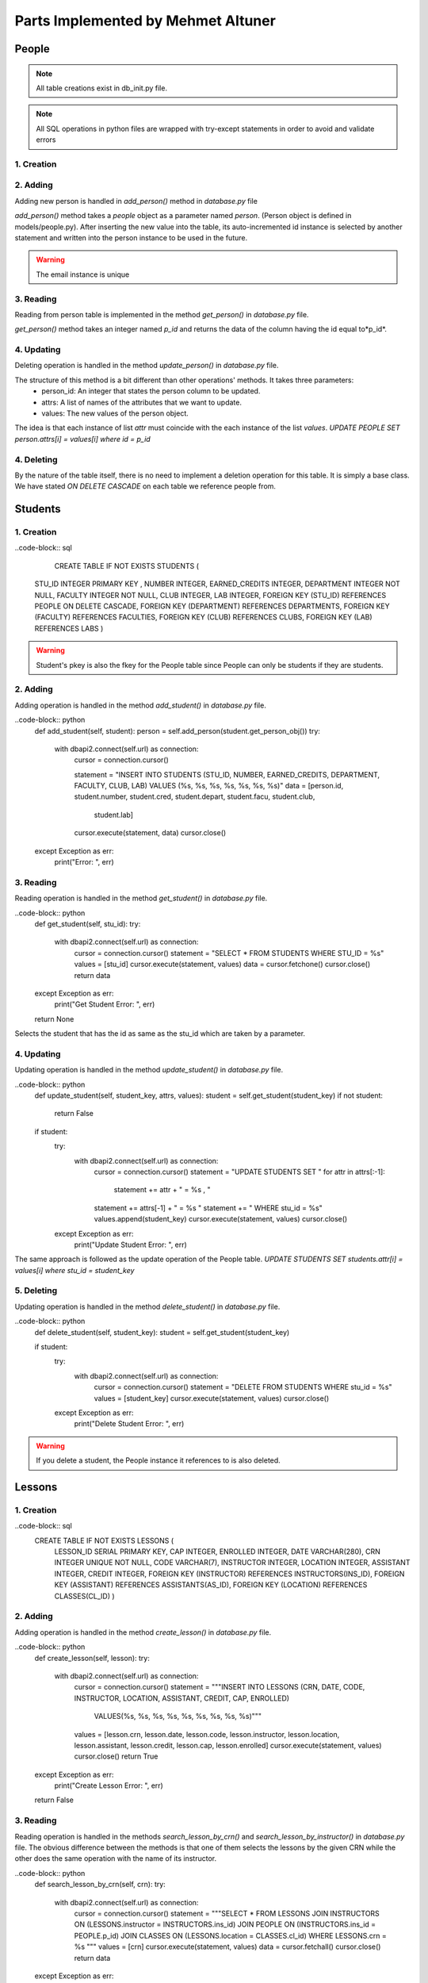Parts Implemented by Mehmet Altuner
================================

*****************
People
*****************

.. note:: All table creations exist in db_init.py file.
.. note:: All SQL operations in python files are wrapped with try-except statements in order to avoid and validate errors

1. Creation
~~~~~~~~~~~~~~~~~~~~~~~~
.. code-block:: sql
	CREATE TABLE IF NOT EXISTS PEOPLE (
    P_ID SERIAL PRIMARY KEY,
    NAME VARCHAR(100),
    EMAIL VARCHAR(120) UNIQUE,
    PHOTO VARCHAR(120),
    PASSWORD VARCHAR(280),
    TYPE VARCHAR(120)
	)

2. Adding 
~~~~~~~~~~~~~~~~~~~~~~~~
Adding new person is handled in *add_person()* method in *database.py* file

.. code-block:: python
	def add_person(self, person):
        try:
            with dbapi2.connect(self.url) as connection:
                cursor = connection.cursor()
                statement = "INSERT INTO PEOPLE (NAME, EMAIL, PHOTO, PASSWORD, TYPE) VALUES (%s, %s, %s, %s, %s)"
                data = [person.name, person.mail, person.photo, person.password, person.type]
                cursor.execute(statement, data)
                statement = "SELECT P_ID FROM PEOPLE WHERE EMAIL = %s"
                data = [person.mail]
                cursor.execute(statement, data)
                value = cursor.fetchone()
                person.id = value[0]
                cursor.close()
        except Exception as err:
            print("Add Person Error : ", err)

        return person

*add_person()* method takes a *people* object as a parameter named *person*. (Person object is defined in models/people.py).
After inserting the new value into the table, its auto-incremented id instance is selected by another statement and written into the person instance to be used in the future.

.. warning:: The email instance is unique

3. Reading 
~~~~~~~~~~~~~~~~~~~~~~~~

Reading from person table is implemented in the method *get_person()* in *database.py* file.

.. code-block:: python
	def get_person(self, p_id):
        try:
            with dbapi2.connect(self.url) as connection:
                cursor = connection.cursor()
                statement = "SELECT * FROM PEOPLE WHERE P_ID = %s"
                data = [p_id]
                cursor.execute(statement, data)
                value = cursor.fetchone()
                cursor.close()
                if not value:
                    return None
                person = People(value[0], value[1], value[2], value[3])
                return person
        except Exception as err:
            print("Error: ", err)

        return None

*get_person()* method takes an integer named *p_id* and returns the data of the column having the id equal to*p_id*.

4. Updating 
~~~~~~~~~~~~~~~~~~~~~~~~

Deleting operation is handled in the method *update_person()* in *database.py* file.

.. code-block:: python
	def update_person(self, person_id, attrs, values):
        person = self.get_person(person_id)
        if not person:
            return False

        if person:
            try:
                with dbapi2.connect(self.url) as connection:
                    cursor = connection.cursor()
                    statement = "UPDATE PEOPLE SET "
                    for attr in attrs[:-1]:
                        statement += attr + " = %s , "
                    statement += attrs[-1] + " = %s "
                    statement += " WHERE p_id = %s"
                    values.append(person_id)
                    cursor.execute(statement, values)
                    cursor.close()
            except Exception as err:
                print("Update Person Error: ", err)

The structure of this method is a bit different than other operations' methods. It takes three parameters:
	- person_id: An integer that states the person column to be updated.
	- attrs: A list of names of the attributes that we want to update.
	- values: The new values of the person object.

The idea is that each instance of list *attr* must coincide with the each instance of the list *values*. 
*UPDATE PEOPLE SET person.attrs[i] = values[i] where id = p_id*

4. Deleting 
~~~~~~~~~~~~~~~~~~~~~~~~
By the nature of the table itself, there is no need to implement a deletion operation for this table. It is simply a base class. We have stated *ON DELETE CASCADE* on each table we reference people from.

*****************
Students
*****************

1. Creation
~~~~~~~~~~~~~~~~~~~~~~~~

..code-block:: sql
	CREATE TABLE IF NOT EXISTS STUDENTS (
    STU_ID INTEGER PRIMARY KEY ,
    NUMBER INTEGER,
    EARNED_CREDITS INTEGER,
    DEPARTMENT INTEGER NOT NULL,
    FACULTY INTEGER NOT NULL,
    CLUB INTEGER,
    LAB INTEGER,
    FOREIGN KEY (STU_ID) REFERENCES PEOPLE ON DELETE CASCADE,
    FOREIGN KEY (DEPARTMENT) REFERENCES DEPARTMENTS,
    FOREIGN KEY (FACULTY) REFERENCES FACULTIES,
    FOREIGN KEY (CLUB) REFERENCES CLUBS,
    FOREIGN KEY (LAB) REFERENCES LABS
    )

.. warning:: Student's pkey is also the fkey for the People table since People can only be students if they are students.

2. Adding 
~~~~~~~~~~~~~~~~~~~~~~~~

Adding operation is handled in the method *add_student()* in *database.py* file.

..code-block:: python
	def add_student(self, student):
        person = self.add_person(student.get_person_obj())
        try:
            with dbapi2.connect(self.url) as connection:
                cursor = connection.cursor()

                statement = "INSERT INTO STUDENTS (STU_ID, NUMBER, EARNED_CREDITS, DEPARTMENT, FACULTY, CLUB, LAB) VALUES (%s, %s, %s, %s, %s, %s, %s)"
                data = [person.id, student.number, student.cred, student.depart, student.facu, student.club,
                        student.lab]
                cursor.execute(statement, data)
                cursor.close()
        except Exception as err:
            print("Error: ", err)

3. Reading 
~~~~~~~~~~~~~~~~~~~~~~~~

Reading operation is handled in the method *get_student()* in *database.py* file.

..code-block:: python
	def get_student(self, stu_id):
        try:
            with dbapi2.connect(self.url) as connection:
                cursor = connection.cursor()
                statement = "SELECT * FROM STUDENTS WHERE STU_ID = %s"
                values = [stu_id]
                cursor.execute(statement, values)
                data = cursor.fetchone()
                cursor.close()
                return data
        except Exception as err:
            print("Get Student Error: ", err)

        return None

Selects the student that has the id as same as the stu_id which are taken by a parameter.

4. Updating 
~~~~~~~~~~~~~~~~~~~~~~~~

Updating operation is handled in the method *update_student()* in *database.py* file.

..code-block:: python
	def update_student(self, student_key, attrs, values):
        student = self.get_student(student_key)
        if not student:
            return False

        if student:
            try:
                with dbapi2.connect(self.url) as connection:
                    cursor = connection.cursor()
                    statement = "UPDATE STUDENTS SET "
                    for attr in attrs[:-1]:
                        statement += attr + " = %s , "
                    statement += attrs[-1] + " = %s "
                    statement += " WHERE stu_id = %s"
                    values.append(student_key)
                    cursor.execute(statement, values)
                    cursor.close()
            except Exception as err:
                print("Update Student Error: ", err)

The same approach is followed as the update operation of the People table.
*UPDATE STUDENTS SET students.attr[i] = values[i] where stu_id = student_key*

5. Deleting
~~~~~~~~~~~~~~~~~~~~~~~~

Updating operation is handled in the method *delete_student()* in *database.py* file.

..code-block:: python
	def delete_student(self, student_key):
        student = self.get_student(student_key)

        if student:
            try:
                with dbapi2.connect(self.url) as connection:
                    cursor = connection.cursor()
                    statement = "DELETE FROM STUDENTS WHERE stu_id = %s"
                    values = [student_key]
                    cursor.execute(statement, values)
                    cursor.close()
            except Exception as err:
                print("Delete Student Error: ", err)

.. warning:: If you delete a student, the People instance it references to is also deleted.

****************
Lessons
****************

1. Creation
~~~~~~~~~~~~~~~~~~~~~~~~
..code-block:: sql
	CREATE TABLE IF NOT EXISTS LESSONS (
	    LESSON_ID SERIAL PRIMARY KEY,
	    CAP INTEGER,
	    ENROLLED INTEGER,
	    DATE VARCHAR(280),
	    CRN INTEGER UNIQUE NOT NULL,
	    CODE VARCHAR(7),
	    INSTRUCTOR INTEGER,
	    LOCATION INTEGER, 
	    ASSISTANT INTEGER,
	    CREDIT INTEGER,
	    FOREIGN KEY (INSTRUCTOR) REFERENCES INSTRUCTORS(INS_ID),
	    FOREIGN KEY (ASSISTANT) REFERENCES ASSISTANTS(AS_ID),
	    FOREIGN KEY (LOCATION) REFERENCES CLASSES(CL_ID)
	    )

2. Adding
~~~~~~~~~~~~~~~~~~~~

Adding operation is handled in the method *create_lesson()* in *database.py* file.

..code-block:: python
	def create_lesson(self, lesson):
        try:
            with dbapi2.connect(self.url) as connection:
                cursor = connection.cursor()
                statement = """INSERT INTO LESSONS (CRN, DATE, CODE, INSTRUCTOR, LOCATION, ASSISTANT, CREDIT, CAP, ENROLLED) 
                                VALUES(%s, %s, %s, %s, %s, %s, %s, %s, %s)"""
                values = [lesson.crn, lesson.date, lesson.code, lesson.instructor, lesson.location, lesson.assistant, lesson.credit, lesson.cap, lesson.enrolled]
                cursor.execute(statement, values)
                cursor.close()
                return True

        except Exception as err:
            print("Create Lesson Error: ", err) 

        return False

3. Reading
~~~~~~~~~~~~~~~~~~~~

Reading operation is handled in the methods *search_lesson_by_crn()* and *search_lesson_by_instructor()* in *database.py* file.
The obvious difference between the methods is that one of them selects the lessons by the given CRN while the other does the same operation with the name of its instructor.

..code-block:: python
	def search_lesson_by_crn(self, crn):
        try:
            with dbapi2.connect(self.url) as connection:
                cursor = connection.cursor()
                statement = """SELECT * FROM LESSONS 
                JOIN INSTRUCTORS ON (LESSONS.instructor = INSTRUCTORS.ins_id) 
                JOIN PEOPLE ON (INSTRUCTORS.ins_id = PEOPLE.p_id)
                JOIN CLASSES ON (LESSONS.location = CLASSES.cl_id)
                WHERE LESSONS.crn = %s
                """
                values = [crn]
                cursor.execute(statement, values)
                data = cursor.fetchall()
                cursor.close()
                return data

        except Exception as err:
            print("Search Lesson Error: ", err) 

        return False

..code-block:: python
	def search_lesson_by_instructor(self, instructor):
        try:
            with dbapi2.connect(self.url) as connection:
                cursor = connection.cursor()
                statement = """SELECT * FROM 
                LESSONS 
                JOIN INSTRUCTORS ON (LESSONS.instructor = INSTRUCTORS.ins_id) 
                JOIN PEOPLE ON (INSTRUCTORS.ins_id = PEOPLE.p_id)
                JOIN CLASSES ON (LESSONS.location = CLASSES.cl_id)
                WHERE PEOPLE.name = %s
                """
                values = [instructor]
                cursor.execute(statement, values)
                data = cursor.fetchall()
                cursor.close()
                return data

        except Exception as err:
            print("Search Lesson Error: ", err)

Here in both of the methods. JOIN operations are used.

